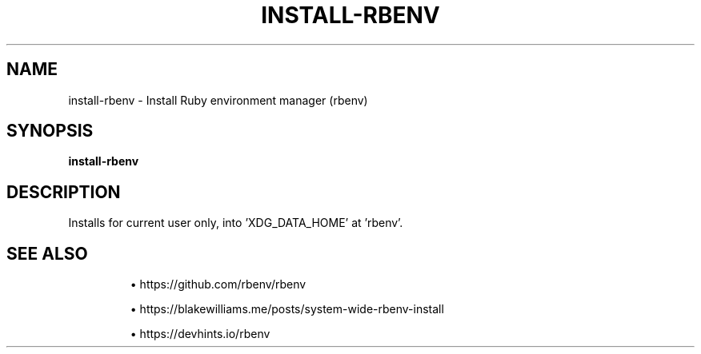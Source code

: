 .TH INSTALL-RBENV 1 2019-12-12 Bash
.SH NAME
install-rbenv \-
Install Ruby environment manager (rbenv)
.SH SYNOPSIS
.B install-rbenv
.SH DESCRIPTION
Installs for current user only, into 'XDG_DATA_HOME' at 'rbenv'.
.SH SEE ALSO
.IP
\(bu https://github.com/rbenv/rbenv
.IP
\(bu https://blakewilliams.me/posts/system-wide-rbenv-install
.IP
\(bu https://devhints.io/rbenv
